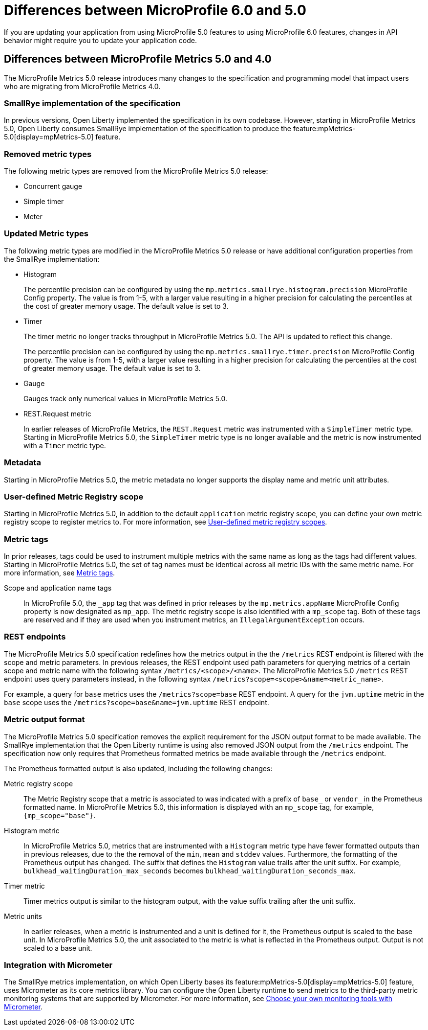 // Copyright (c) 2023 IBM Corporation and others.
// Licensed under Creative Commons Attribution-NoDerivatives
// 4.0 International (CC BY-ND 4.0)
// https://creativecommons.org/licenses/by-nd/4.0/
//
//
// Contributors:
// IBM Corporation
//
//
//
//
:page-description: If you are updating your application from using MicroProfile 5.0 features to using MicroProfile 6.0 features, changes in API behavior might require you to update your application code.
:projectName: Open Liberty
:page-layout: general-reference
:page-type: general
= Differences between MicroProfile 6.0 and 5.0

If you are updating your application from using MicroProfile 5.0 features to using MicroProfile 6.0 features, changes in API behavior might require you to update your application code.

[#metrics]
== Differences between MicroProfile Metrics 5.0 and 4.0

The MicroProfile Metrics 5.0 release introduces many changes to the specification and programming model that impact users who are migrating from MicroProfile Metrics 4.0.

=== SmallRye implementation of the specification

In previous versions, Open Liberty implemented the specification in its own codebase. However, starting in MicroProfile Metrics 5.0, Open Liberty consumes SmallRye implementation of the specification to produce the feature:mpMetrics-5.0[display=mpMetrics-5.0] feature.

=== Removed metric types 

The following metric types are removed from the MicroProfile Metrics 5.0 release:

- Concurrent gauge
- Simple timer
- Meter

[#metrics-updated]
=== Updated Metric types

The following metric types are modified in the MicroProfile Metrics 5.0 release or have additional configuration properties from the SmallRye implementation:

- Histogram
+
The percentile precision can be configured by using the `mp.metrics.smallrye.histogram.precision` MicroProfile Config property. The value is from 1-5, with a larger value resulting in a higher precision for calculating the percentiles at the cost of greater memory usage. The default value is set to 3.

- Timer
+
The timer metric no longer tracks throughput in MicroProfile Metrics 5.0. The API is updated to reflect this change.
+
The percentile precision can be configured by using the `mp.metrics.smallrye.timer.precision` MicroProfile Config property. The value is from 1-5, with a larger value resulting in a higher precision for calculating the percentiles at the cost of greater memory usage. The default value is set to 3.

- Gauge
+
Gauges track only numerical values in MicroProfile Metrics 5.0.

- REST.Request metric
+
In earlier releases of MicroProfile Metrics, the `REST.Request` metric was instrumented with a `SimpleTimer` metric type. Starting in MicroProfile Metrics 5.0, the `SimpleTimer` metric type is no longer available and the metric is now instrumented with a `Timer` metric type.

=== Metadata

Starting in MicroProfile Metrics 5.0, the metric metadata no longer supports the display name and metric unit attributes. 

=== User-defined Metric Registry scope

Starting in MicroProfile Metrics 5.0, in addition to the default `application` metric registry scope, you can define your own metric registry scope to register metrics to. For more information, see xref:microservice-observability-metrics.adoc#customscope[User-defined metric registry scopes].

=== Metric tags

In prior releases, tags could be used to instrument multiple metrics with the same name as long as the tags had different values. Starting in MicroProfile Metrics 5.0, the set of tag names must be identical across all metric IDs with the same metric name. For more information, see xref:microservice-observability-metrics.adoc#_metric_tags[Metric tags].

Scope and application name tags::
In MicroProfile 5.0, the  `_app` tag that was defined in prior releases by the `mp.metrics.appName` MicroProfile Config property is now designated as `mp_app`.
The metric registry scope is also identified with a `mp_scope` tag. 
Both of these tags are reserved and if they are used when you instrument metrics, an `IllegalArgumentException` occurs.

=== REST endpoints

The MicroProfile Metrics 5.0 specification redefines how the metrics output in the the `/metrics` REST endpoint is filtered with the scope and metric parameters. In previous releases, the REST endpoint used path parameters for querying metrics of a certain scope and metric name with the following syntax `/metrics/<scope>/<name>`. The MicroProfile Metrics 5.0  `/metrics` REST endpoint uses query parameters instead, in the following syntax `/metrics?scope=<scope>&name=<metric_name>`.

For example, a query for `base` metrics uses the `/metrics?scope=base` REST endpoint. A query for the `jvm.uptime` metric in the `base` scope uses the `/metrics?scope=base&name=jvm.uptime` REST endpoint.

[#output]
=== Metric output format

The MicroProfile Metrics 5.0 specification removes the explicit requirement for the JSON output format to be made available. The SmallRye implementation that the Open Liberty runtime is using also removed JSON output from the `/metrics` endpoint. The specification now only requires that Prometheus formatted metrics be made available through the `/metrics` endpoint.

The Prometheus formatted output is also updated, including the following changes:

Metric registry scope:: 
The Metric Registry scope that a metric is associated to was indicated with a prefix of `base_` or `vendor_` in the Prometheus formatted name. In MicroProfile Metrics 5.0, this information is displayed with an `mp_scope` tag, for example, `{mp_scope="base"}`.

Histogram metric::
In MicroProfile Metrics 5.0, metrics that are instrumented with a `Histogram` metric type have fewer formatted outputs than in previous releases, due to the the removal of the `min`, `mean` and `stddev` values. Furthermore, the formatting of the Prometheus output has changed. The suffix that defines the `Histogram` value trails after the unit suffix. For example, `bulkhead_waitingDuration_max_seconds` becomes `bulkhead_waitingDuration_seconds_max`.

Timer metric::
Timer metrics output is similar to the histogram output, with the value suffix trailing after the unit suffix.

Metric units::
In earlier releases, when a metric is instrumented and a unit is defined for it, the Prometheus output is scaled to the base unit. In MicroProfile Metrics 5.0, the unit associated to the metric is what is reflected in the Prometheus output. Output is not scaled to a base unit.

=== Integration with Micrometer

The SmallRye metrics implementation, on which Open Liberty bases its feature:mpMetrics-5.0[display=mpMetrics-5.0] feature, uses Micrometer as its core metrics library. You can configure the Open Liberty runtime to send metrics to the third-party metric monitoring systems that are supported by Micrometer. For more information, see xref:micrometer-metrics.adoc[Choose your own monitoring tools with Micrometer].